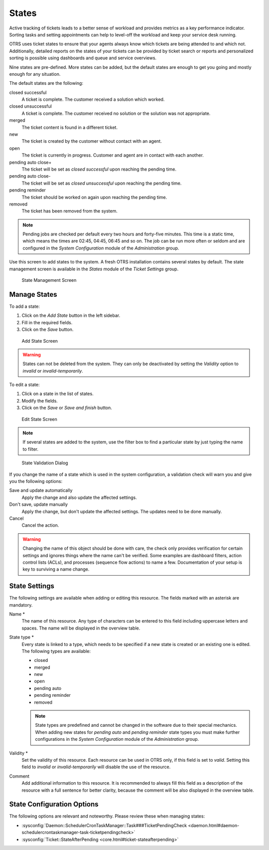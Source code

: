 States
======

Active tracking of tickets leads to a better sense of workload and provides metrics as a key performance indicator. Sorting tasks and setting appointments can help to level-off the workload and keep your service desk running.

OTRS uses ticket states to ensure that your agents always know which tickets are being attended to and which not. Additionally, detailed reports on the states of your tickets can be provided by ticket search or reports and personalized sorting is possible using dashboards and queue and service overviews.

Nine states are pre-defined. More states can be added, but the default states are enough to get you going and mostly enough for any situation.

The default states are the following:

closed successful
   A ticket is complete. The customer received a solution which worked.

closed unsuccessful
   A ticket is complete. The customer received no solution or the solution was not appropriate.

merged
   The ticket content is found in a different ticket.

new
   The ticket is created by the customer without contact with an agent.

open
   The ticket is currently in progress. Customer and agent are in contact with each another.

pending auto close+
   The ticket will be set as *closed successful* upon reaching the pending time.

pending auto close-
   The ticket will be set as *closed unsuccessful* upon reaching the pending time.

pending reminder
   The ticket should be worked on again upon reaching the pending time.

removed
   The ticket has been removed from the system.

.. note::

   Pending jobs are checked per default every two hours and forty-five minutes. This time is a static time, which means the times are 02:45, 04:45, 06:45 and so on. The job can be run more often or seldom and are configured in the *System Configuration* module of the *Administration* group.

Use this screen to add states to the system. A fresh OTRS installation contains several states by default. The state management screen is available in the *States* module of the *Ticket Settings* group.

.. figure:: images/state-management.png
   :alt: State Management Screen

   State Management Screen


Manage States
-------------

To add a state:

1. Click on the *Add State* button in the left sidebar.
2. Fill in the required fields.
3. Click on the *Save* button.

.. figure:: images/state-add.png
   :alt: Add State Screen

   Add State Screen

.. warning::

   States can not be deleted from the system. They can only be deactivated by setting the *Validity* option to *invalid* or *invalid-temporarily*.

To edit a state:

1. Click on a state in the list of states.
2. Modify the fields.
3. Click on the *Save* or *Save and finish* button.

.. figure:: images/state-edit.png
   :alt: Edit State Screen

   Edit State Screen

.. note::

   If several states are added to the system, use the filter box to find a particular state by just typing the name to filter.

.. figure:: images/queue-system-state-validation.png
   :alt: State Validation Dialog

   State Validation Dialog

If you change the name of a state which is used in the system configuration, a validation check will warn you and give you the following options:

Save and update automatically
   Apply the change and also update the affected settings.

Don't save, update manually
   Apply the change, but don't update the affected settings. The updates need to be done manually.

Cancel
   Cancel the action.

.. warning::

   Changing the name of this object should be done with care, the check only provides verification for certain settings and ignores things where the name can't be verified. Some examples are dashboard filters, action control lists (ACLs), and processes (sequence flow actions) to name a few. Documentation of your setup is key to surviving a name change.


State Settings
--------------

The following settings are available when adding or editing this resource. The fields marked with an asterisk are mandatory.

Name \*
   The name of this resource. Any type of characters can be entered to this field including uppercase letters and spaces. The name will be displayed in the overview table.

State type \*
   Every state is linked to a type, which needs to be specified if a new state is created or an existing one is edited. The following types are available:

   - closed
   - merged
   - new
   - open
   - pending auto
   - pending reminder
   - removed

   .. note::

      State types are predefined and cannot be changed in the software due to their special mechanics. When adding new states for *pending auto* and *pending reminder* state types you must make further configurations in the *System Configuration* module of the *Administration* group.

Validity \*
   Set the validity of this resource. Each resource can be used in OTRS only, if this field is set to *valid*. Setting this field to *invalid* or *invalid-temporarily* will disable the use of the resource.

Comment
   Add additional information to this resource. It is recommended to always fill this field as a description of the resource with a full sentence for better clarity, because the comment will be also displayed in the overview table.


State Configuration Options
---------------------------

The following options are relevant and noteworthy. Please review these when managing states:

- :sysconfig:`Daemon::SchedulerCronTaskManager::Task###TicketPendingCheck <daemon.html#daemon-schedulercrontaskmanager-task-ticketpendingcheck>`
- :sysconfig:`Ticket::StateAfterPending <core.html#ticket-stateafterpending>`
